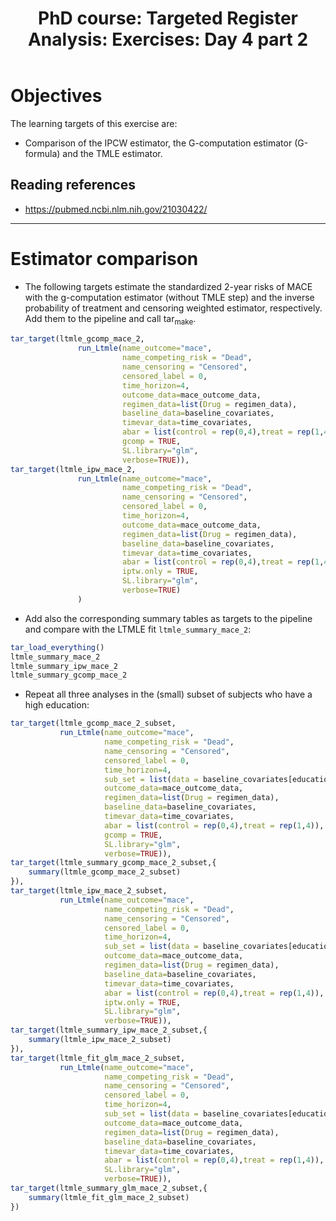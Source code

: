 #+TITLE: PhD course: Targeted Register Analysis: Exercises: Day 4 part 2

* Objectives

The learning targets of this exercise are:

- Comparison of the IPCW estimator, the G-computation estimator
  (G-formula) and the TMLE estimator.

** Reading references

- https://pubmed.ncbi.nlm.nih.gov/21030422/

----------------------------------------------------------------------

* Estimator comparison

- The following targets estimate the standardized 2-year risks of MACE
  with the g-computation estimator (without TMLE step) and the inverse
  probability of treatment and censoring weighted estimator,
  respectively. Add them to the pipeline and call tar_make.

#+BEGIN_SRC R  :results output raw  :exports code  :session *R* :cache yes
tar_target(ltmle_gcomp_mace_2,
               run_Ltmle(name_outcome="mace",
                         name_competing_risk = "Dead",
                         name_censoring = "Censored",
                         censored_label = 0,
                         time_horizon=4,
                         outcome_data=mace_outcome_data,
                         regimen_data=list(Drug = regimen_data),
                         baseline_data=baseline_covariates,
                         timevar_data=time_covariates,
                         abar = list(control = rep(0,4),treat = rep(1,4)),
                         gcomp = TRUE,
                         SL.library="glm",
                         verbose=TRUE)),
tar_target(ltmle_ipw_mace_2,
               run_Ltmle(name_outcome="mace",
                         name_competing_risk = "Dead",
                         name_censoring = "Censored",
                         censored_label = 0,
                         time_horizon=4,
                         outcome_data=mace_outcome_data,
                         regimen_data=list(Drug = regimen_data),
                         baseline_data=baseline_covariates,
                         timevar_data=time_covariates,
                         abar = list(control = rep(0,4),treat = rep(1,4)),
                         iptw.only = TRUE,
                         SL.library="glm",
                         verbose=TRUE)
               )
#+END_SRC  

- Add also the corresponding summary tables as targets to the pipeline and
  compare with the LTMLE fit =ltmle_summary_mace_2=:

#+BEGIN_SRC R  :results output raw  :exports code  :session *R* :cache yes  
tar_load_everything()
ltmle_summary_mace_2
ltmle_summary_ipw_mace_2
ltmle_summary_gcomp_mace_2
#+END_SRC  

- Repeat all three analyses in the (small) subset of subjects who have a high education:

#+BEGIN_SRC R  :results output raw  :exports code  :session *R* :cache yes  
    tar_target(ltmle_gcomp_mace_2_subset,
               run_Ltmle(name_outcome="mace",
                         name_competing_risk = "Dead",
                         name_censoring = "Censored",
                         censored_label = 0,
                         time_horizon=4,
                         sub_set = list(data = baseline_covariates[education == "High",.(pnr)]),
                         outcome_data=mace_outcome_data,
                         regimen_data=list(Drug = regimen_data),
                         baseline_data=baseline_covariates,
                         timevar_data=time_covariates,
                         abar = list(control = rep(0,4),treat = rep(1,4)),
                         gcomp = TRUE,
                         SL.library="glm",
                         verbose=TRUE)),
    tar_target(ltmle_summary_gcomp_mace_2_subset,{
        summary(ltmle_gcomp_mace_2_subset)
    }),
    tar_target(ltmle_ipw_mace_2_subset,
               run_Ltmle(name_outcome="mace",
                         name_competing_risk = "Dead",
                         name_censoring = "Censored",
                         censored_label = 0,
                         time_horizon=4,
                         sub_set = list(data = baseline_covariates[education == "High",.(pnr)]),
                         outcome_data=mace_outcome_data,
                         regimen_data=list(Drug = regimen_data),
                         baseline_data=baseline_covariates,
                         timevar_data=time_covariates,
                         abar = list(control = rep(0,4),treat = rep(1,4)),
                         iptw.only = TRUE,
                         SL.library="glm",
                         verbose=TRUE)),
    tar_target(ltmle_summary_ipw_mace_2_subset,{
        summary(ltmle_ipw_mace_2_subset)
    }),
    tar_target(ltmle_fit_glm_mace_2_subset,
               run_Ltmle(name_outcome="mace",
                         name_competing_risk = "Dead",
                         name_censoring = "Censored",
                         censored_label = 0,
                         time_horizon=4,
                         sub_set = list(data = baseline_covariates[education == "High",.(pnr)]),
                         outcome_data=mace_outcome_data,
                         regimen_data=list(Drug = regimen_data),
                         baseline_data=baseline_covariates,
                         timevar_data=time_covariates,
                         abar = list(control = rep(0,4),treat = rep(1,4)),
                         SL.library="glm",
                         verbose=TRUE)),
    tar_target(ltmle_summary_glm_mace_2_subset,{
        summary(ltmle_fit_glm_mace_2_subset)
    })
#+END_SRC

